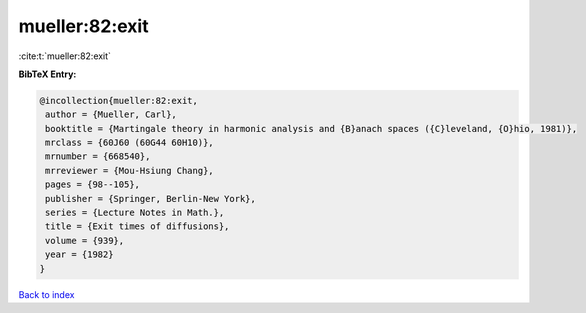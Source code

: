 mueller:82:exit
===============

:cite:t:`mueller:82:exit`

**BibTeX Entry:**

.. code-block:: bibtex

   @incollection{mueller:82:exit,
    author = {Mueller, Carl},
    booktitle = {Martingale theory in harmonic analysis and {B}anach spaces ({C}leveland, {O}hio, 1981)},
    mrclass = {60J60 (60G44 60H10)},
    mrnumber = {668540},
    mrreviewer = {Mou-Hsiung Chang},
    pages = {98--105},
    publisher = {Springer, Berlin-New York},
    series = {Lecture Notes in Math.},
    title = {Exit times of diffusions},
    volume = {939},
    year = {1982}
   }

`Back to index <../By-Cite-Keys.html>`_
